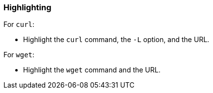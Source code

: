 === Highlighting

For `curl`:

* Highlight the `curl` command, the `-L` option, and the URL.

For `wget`:

* Highlight the `wget` command and the URL.